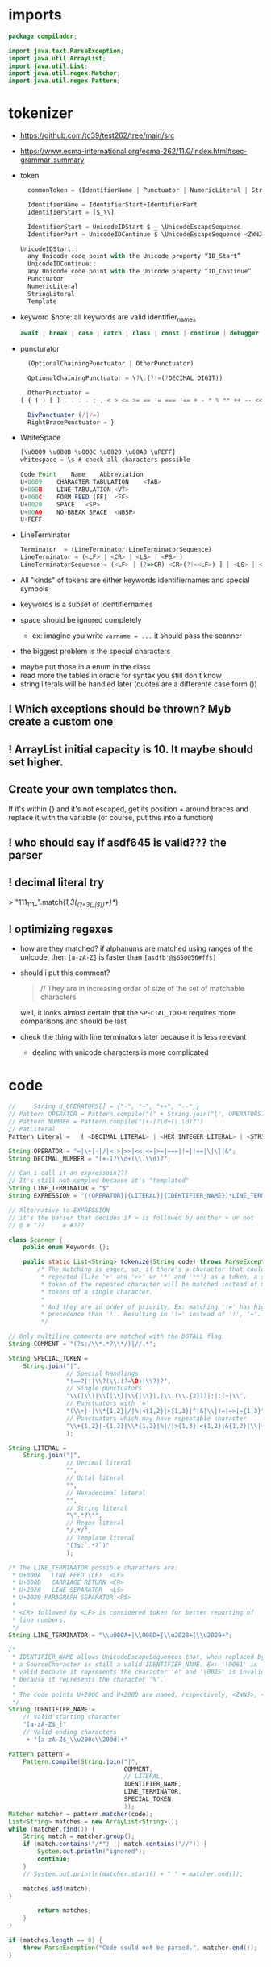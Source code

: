 #+property: header-args :tangle Scanner.java :comments link

* imports
#+begin_src java :noweb-ref imports
package compilador;

import java.text.ParseException;
import java.util.ArrayList;
import java.util.List;
import java.util.regex.Matcher;
import java.util.regex.Pattern;
#+end_src

* tokenizer
:PROPERTIES:
:header-args: :tangle   no
:END:
- https://github.com/tc39/test262/tree/main/src
- https://www.ecma-international.org/ecma-262/11.0/index.html#sec-grammar-summary

- token
  #+begin_src js
    commonToken = (IdentifierName | Punctuator | NumericLiteral | StringLiteral | Template)

    IdentifierName = IdentifierStart+IdentifierPart
    IdentifierStart = [$_\\]

    IdentifierStart = UnicodeIDStart $ _ \UnicodeEscapeSequence
    IdentifierPart = UnicodeIDContinue $ \UnicodeEscapeSequence <ZWNJ> <ZWJ>

  UnicodeIDStart::
    any Unicode code point with the Unicode property “ID_Start”
    UnicodeIDContinue::
    any Unicode code point with the Unicode property “ID_Continue”
    Punctuator
    NumericLiteral
    StringLiteral
    Template
  #+end_src
- keyword
  $note: all keywords are valid identifier_names
  #+begin_src js
  await | break | case | catch | class | const | continue | debugger | default | delete | do | else | enum | export | extends | false | finally | for | function | if | import | ininstance | of | new | null | return | super | switch | this | throw | true | try | typeof | var | void | while | with | yield
  #+end_src
- puncturator
  #+begin_src js
  (OptionalChainingPunctuator | OtherPunctuator)

  OptionalChainingPunctuator = \?\.(?!=(?DECIMAL DIGIT))

  OtherPunctuator =
[ { ( ) [ ] . . . . ; , < > <= >= == != === !== + - * % ** ++ -- << >> >>> & | ^ ! ~ && || ? ?? : = += -= *= %= **= <<= >>= >>>= &= |= ^= => ]

  DivPunctuator (/|/=)
  RightBracePunctuator = }
  #+end_src
- WhiteSpace
  #+begin_src js
  [\u0009 \u000B \u000C \u0020 \u00A0 \uFEFF]
  whitespace = \s # check all characters possible

  Code Point	Name	Abbreviation
  U+0009	CHARACTER TABULATION	<TAB>
  U+000B	LINE TABULATION	<VT>
  U+000C	FORM FEED (FF)	<FF>
  U+0020	SPACE	<SP>
  U+00A0	NO-BREAK SPACE	<NBSP>
  U+FEFF
  #+end_src
- LineTerminator
  #+begin_src js
  Terminator  = (LineTerminator|LineTerminatorSequence)
  LineTerminator = (<LF> | <CR> | <LS> | <PS> )
  LineTerminatorSequence = (<LF> | (?=>CR) <CR>(?!=<LF>) ] | <LS> | <PS> | <CR><LF>)
  #+end_src

- All "kinds" of tokens are either keywords identifiernames and special symbols
- keywords is a subset of identifiernames
- space should be ignored completely
  + ex: imagine you write ~varname = ...~ it should pass the scanner
- the biggest problem is the special characters


- maybe put those in a enum in the class
- read more the tables in oracle for syntax you still don't know
- string literals will be handled later (quotes are a differente case form ())

** ! Which exceptions should be thrown? Myb create a custom one
** ! ArrayList initial capacity is 10. It maybe should set higher.
** Create your own templates then.
If it's within {} and it's not escaped, get its position + around braces and
replace it with the variable (of course, put this into a function)
** ! who should say if asdf645 is valid??? the parser
** ! decimal literal try
> "111_111_".match(/\d{1,3}(_(?=\d{3}(_|$))\d+)*/)
** ! optimizing regexes
- how are they matched? if alphanums are matched using ranges of the unicode,
  then ~[a-zA-Z]~ is faster than ~[asdfb'@$650056#ffs]~
- should i put this comment?
  #+begin_quote
  // They are in increasing order of size of the set of matchable characters
  #+end_quote
  well, it looks almost certain that the ~SPECIAL_TOKEN~ requires more
  comparisons and should be last

- check the thing with line terminators later because it is less relevant
  + dealing with unicode characters is more complicated
* code
#+begin_src js :tangle no
//     String U_OPERATORS[] = {"-", "~", "++", "--",}
// Pattern OPERATOR = Pattern.compile("(" + String.join("|", OPERATORS) + ")")
// Pattern NUMBER = Pattern.compile("[+-]?\d+(\.\d)?")
// PatLiteral
Pattern Literal	=	( <DECIMAL_LITERAL> | <HEX_INTEGER_LITERAL> | <STRING_LITERAL> | <BOOLEAN_LITERAL> | <NULL_LITERAL> | <REGULAR_EXPRESSION_LITERAL> )tern pattern = Pattern.compile("((?NUMBER)|(?IDENTIFIER)|(?OPERATOR))");

String OPERATOR = "=|\+|-|/|<|>|>>|<<|<=|>=|===|!=|!==|\|\||&";
String DECIMAL_NUMBER = "[+-]?\\d+(\\.\\d)?";

// Can i call it an expressoin???
// It's still not compled because it's "templated"
String LINE_TERMINATOR = "$"
String EXPRESSION = "({OPERATOR}|{LITERAL}|{IDENTIFIER_NAME})*LINE_TERMINATOR";

// Alternative to EXPRESSION
// it's the parser that decides if > is followed by another > or not
// @ e ^??     e #???

#+end_src
#+begin_src java :noweb-ref Start of tokenziner function
class Scanner {
    public enum Keywords {};

    public static List<String> tokenize(String code) throws ParseException {
        /* The matching is eager, so, if there's a character that could be
         * repeated (like '>' and '>>' or '*' and '**') as a token, a single
         * token of the repeated character will be matched instead of many
         * tokens of a single character.
         *
         * And they are in order of priority. Ex: matching '!=' has higher
         * precedence than '!'. Resulting in '!=' instead of '!', '='.
         */

#+end_src

#+begin_src java :noweb-ref COMMENT
        // Only multiline comments are matched with the DOTALL flag.
        String COMMENT = "(?s:/\\*.*?\\*/)|//.*";
#+end_src

#+begin_src java :noweb-ref SPECIAL_TOKEN
        String SPECIAL_TOKEN =
            String.join("|",
                        // Special handlings
                        "!==?|!|\\?(\\.(?=\D)|\\?)?",
                        // Single punctuators
                        "\\(|\\)|\\[|\\]|\\{|\\}|,|\\.(\\.{2})?|;|:|~|\\",
                        // Punctuators with '='
                        "(\\+|-|\\*{1,2}|/|%|<{1,2}|>{1,3}|^|&|\\|)=|=>|={1,3}",
                        // Punctuators which may have repeatable character
                        "\\+{1,2}|-{1,2}|\\*{1,2}|%|/|>{1,3}|<{1,2}|&{1,2}|\\|{1,2}"
                        );
#+end_src

#+begin_src java :noweb-ref LITERAL
        String LITERAL =
            String.join("|",
                        // Decimal literal
                        "",
                        // Octal literal
                        "",
                        // Hexadecimal literal
                        "",
                        // String literal
                        "\".*?\"",
                        // Regex literal
                        "/.*/",
                        // Template literal
                        "(?s:`.*?`)"
                        );

#+end_src

#+begin_src java :noweb-ref LINE_TERMINATOR
        /* The LINE_TERMINATOR possible characters are:
         * U+000A	LINE FEED (LF)	<LF>
         * U+000D	CARRIAGE RETURN <CR>
         * U+2028	LINE SEPARATOR	<LS>
         * U+2029 PARAGRAPH SEPARATOR <PS>
         *
         * <CR> followed by <LF> is considered token for better reporting of
         * line numbers.
         */
        String LINE_TERMINATOR = "\\u000A+|\\000D+|\\u2028+|\\u2029+";

#+end_src

#+begin_src java :noweb-ref IDENTIFIER_NAME
        /*
         * IDENTIFIER_NAME allows UnicodeEscapeSequences that, when replaced by
         * a SourceCharacter is still a valid IDENTIFIER_NAME. Ex: '\0061' is
         * valid because it represents the character 'e' and '\0025' is invalid
         * because it represents the character '%'.
         *
         * The code points U+200C and U+200D are named, respectively, <ZWNJ>, <ZWJ>.
         */
        String IDENTIFIER_NAME =
            // Valid starting character
            "[a-zA-Z$_]"
            // Valid ending characters
             + "[a-zA-Z$_\\u200c\\200d]+"
#+end_src

#+begin_src java :noweb-ref Matching
        Pattern pattern =
            Pattern.compile(String.join("|",
                                        COMMENT,
                                        // LITERAL,
                                        IDENTIFIER_NAME,
                                        LINE_TERMINATOR,
                                        SPECIAL_TOKEN
                                        ));
        Matcher matcher = pattern.matcher(code);
        List<String> matches = new ArrayList<String>();
        while (matcher.find()) {
            String match = matcher.group();
            if (match.contains("/*") || match.contains("//")) {
                System.out.println("ignored");
                continue;
            }
            // System.out.println(matcher.start() + " " + matcher.end());

            matches.add(match);
        }
#+end_src

#+begin_src java :noweb-ref End of tokenziner function
        return matches;
    }
}
#+end_src

#+begin_src java :tangle no
    if (matches.length == 0) {
        throw ParseException("Code could not be parsed.", matcher.end());
    }
#+end_src

